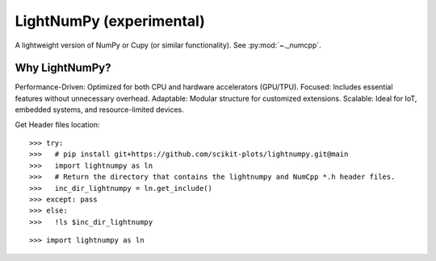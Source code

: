 

.. _lightnumpy-index:
======================================================================
LightNumPy (experimental)
======================================================================

A lightweight version of NumPy or Cupy (or similar functionality). See :py:mod:`~._numcpp`.

.. seealso::

   * https://github.com/scikit-plots/lightnumpy

Why LightNumPy?
----------------------------------------------------------------------
Performance-Driven: Optimized for both CPU and hardware accelerators (GPU/TPU).
Focused: Includes essential features without unnecessary overhead.
Adaptable: Modular structure for customized extensions.
Scalable: Ideal for IoT, embedded systems, and resource-limited devices.

Get Header files location:

::

    >>> try:
    >>>   # pip install git+https://github.com/scikit-plots/lightnumpy.git@main
    >>>   import lightnumpy as ln
    >>>   # Return the directory that contains the lightnumpy and NumCpp *.h header files.
    >>>   inc_dir_lightnumpy = ln.get_include()
    >>> except: pass
    >>> else:
    >>>   !ls $inc_dir_lightnumpy

::

   >>> import lightnumpy as ln
